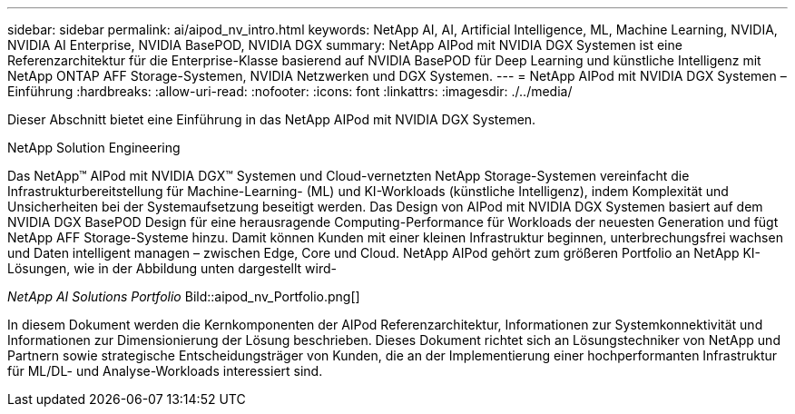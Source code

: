 ---
sidebar: sidebar 
permalink: ai/aipod_nv_intro.html 
keywords: NetApp AI, AI, Artificial Intelligence, ML, Machine Learning, NVIDIA, NVIDIA AI Enterprise, NVIDIA BasePOD, NVIDIA DGX 
summary: NetApp AIPod mit NVIDIA DGX Systemen ist eine Referenzarchitektur für die Enterprise-Klasse basierend auf NVIDIA BasePOD für Deep Learning und künstliche Intelligenz mit NetApp ONTAP AFF Storage-Systemen, NVIDIA Netzwerken und DGX Systemen. 
---
= NetApp AIPod mit NVIDIA DGX Systemen – Einführung
:hardbreaks:
:allow-uri-read: 
:nofooter: 
:icons: font
:linkattrs: 
:imagesdir: ./../media/


[role="lead"]
Dieser Abschnitt bietet eine Einführung in das NetApp AIPod mit NVIDIA DGX Systemen.

NetApp Solution Engineering

Das NetApp&#8482; AIPod mit NVIDIA DGX&#8482; Systemen und Cloud-vernetzten NetApp Storage-Systemen vereinfacht die Infrastrukturbereitstellung für Machine-Learning- (ML) und KI-Workloads (künstliche Intelligenz), indem Komplexität und Unsicherheiten bei der Systemaufsetzung beseitigt werden. Das Design von AIPod mit NVIDIA DGX Systemen basiert auf dem NVIDIA DGX BasePOD Design für eine herausragende Computing-Performance für Workloads der neuesten Generation und fügt NetApp AFF Storage-Systeme hinzu. Damit können Kunden mit einer kleinen Infrastruktur beginnen, unterbrechungsfrei wachsen und Daten intelligent managen – zwischen Edge, Core und Cloud. NetApp AIPod gehört zum größeren Portfolio an NetApp KI-Lösungen, wie in der Abbildung unten dargestellt wird-

_NetApp AI Solutions Portfolio_ Bild::aipod_nv_Portfolio.png[]

In diesem Dokument werden die Kernkomponenten der AIPod Referenzarchitektur, Informationen zur Systemkonnektivität und Informationen zur Dimensionierung der Lösung beschrieben. Dieses Dokument richtet sich an Lösungstechniker von NetApp und Partnern sowie strategische Entscheidungsträger von Kunden, die an der Implementierung einer hochperformanten Infrastruktur für ML/DL- und Analyse-Workloads interessiert sind.
